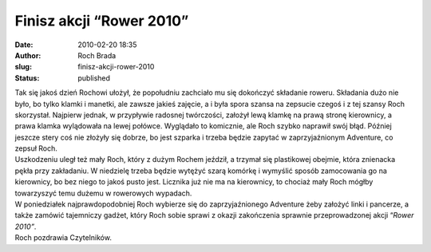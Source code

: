 Finisz akcji “Rower 2010”
#########################
:date: 2010-02-20 18:35
:author: Roch Brada
:slug: finisz-akcji-rower-2010
:status: published

| Tak się jakoś dzień Rochowi ułożył, że popołudniu zachciało mu się dokończyć składanie roweru. Składania dużo nie było, bo tylko klamki i manetki, ale zawsze jakieś zajęcie, a i była spora szansa na zepsucie czegoś i z tej szansy Roch skorzystał. Najpierw jednak, w przypływie radosnej twórczości, założył lewą klamkę na prawą stronę kierownicy, a prawa klamka wylądowała na lewej połówce. Wyglądało to komicznie, ale Roch szybko naprawił swój błąd. Później jeszcze stery coś nie złożyły się dobrze, bo jest szparka i trzeba będzie zapytać w zaprzyjaźnionym Adventure, co zepsuł Roch.
| Uszkodzeniu uległ też mały Roch, który z dużym Rochem jeździł, a trzymał się plastikowej obejmie, która znienacka pękła przy zakładaniu. W niedzielę trzeba będzie wytężyć szarą komórkę i wymyślić sposób zamocowania go na kierownicy, bo bez niego to jakoś pusto jest. Licznika już nie ma na kierownicy, to chociaż mały Roch mógłby towarzyszyć temu dużemu w rowerowych wypadach.
| W poniedziałek najprawdopodobniej Roch wybierze się do zaprzyjaźnionego Adventure żeby założyć linki i pancerze, a także zamówić tajemniczy gadżet, który Roch sobie sprawi z okazji zakończenia sprawnie przeprowadzonej akcji “\ *Rower 2010”*.
| Roch pozdrawia Czytelników.
